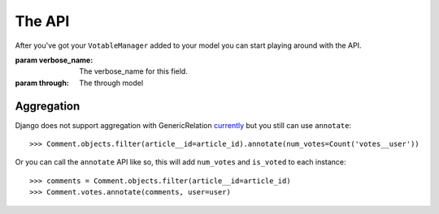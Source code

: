 The API
=======

After you've got your ``VotableManager`` added to your model you can start
playing around with the API.

.. class:: VotableManager([through=None, verbose_name="Votes"])

    :param verbose_name: The verbose_name for this field.
    :param through: The through model

    .. method:: up(user)

        This adds a vote to an object by the ``user``. ``IntegrityError`` will be raised if the user has voted before::

            >>> comments.votes.up(user)

    .. method:: down(user)

        Removes the vote from an object. No exception is raised if the user 
        doesn't have voted the object.

    .. method:: count()

        The count of  all votes for an object.

    .. method:: annotate(queryset=None, user=None)

        Add annotation data to the ``queyset``

Aggregation
~~~~~~~~~~~
Django does not support aggregation with GenericRelation `currently <https://docs.djangoproject.com/en/1.6/ref/contrib/contenttypes/#generic-relations-and-aggregation>`_
but you still can use ``annotate``::

    >>> Comment.objects.filter(article__id=article_id).annotate(num_votes=Count('votes__user'))


Or you can call the ``annotate`` API like so, this will add ``num_votes`` and ``is_voted`` to each instance::

    >>> comments = Comment.objects.filter(article__id=article_id)
    >>> Comment.votes.annotate(comments, user=user)




